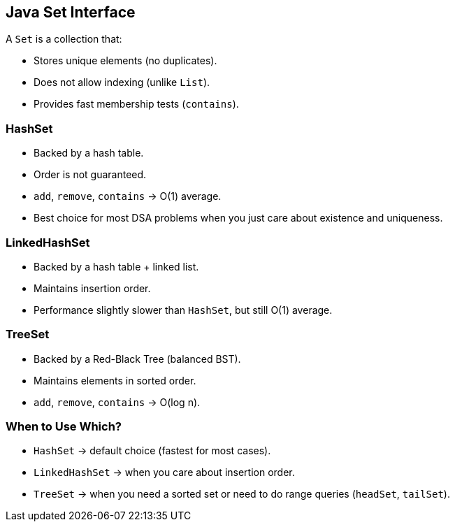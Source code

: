 == Java Set Interface

A `Set` is a collection that:

* Stores unique elements (no duplicates).
* Does not allow indexing (unlike `List`).
* Provides fast membership tests (`contains`).

=== HashSet

* Backed by a hash table.
* Order is not guaranteed.
* `add`, `remove`, `contains` → O(1) average.
* Best choice for most DSA problems when you just care about existence and uniqueness.

=== LinkedHashSet

* Backed by a hash table + linked list.
* Maintains insertion order.
* Performance slightly slower than `HashSet`, but still O(1) average.

=== TreeSet

* Backed by a Red-Black Tree (balanced BST).
* Maintains elements in sorted order.
* `add`, `remove`, `contains` → O(log n).

=== When to Use Which?

* `HashSet` → default choice (fastest for most cases).
* `LinkedHashSet` → when you care about insertion order.
* `TreeSet` → when you need a sorted set or need to do range queries (`headSet`, `tailSet`).